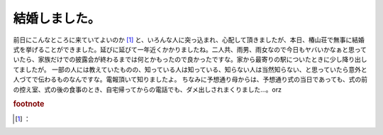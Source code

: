 ﻿結婚しました。
##############


前日にこんなところに来ていてよいのか [#]_ と、いろんな人に突っ込まれ、心配して頂きましたが、本日、椿山荘で無事に結婚式を挙げることができました。延びに延びて一年近くかかりましたね。二人共、雨男、雨女なので今日もヤバいかなぁと思っていたら、家族だけでの披露会が終わるまでは何とかもったので良かったですな。家から最寄りの駅についたときに少し降り出してましたが。
一部の人には教えていたものの、知っている人は知っている、知らない人は当然知らない、と思っていたら意外と人づてで伝わるものなんですな。電報頂いて知りましたよ。
ちなみに予想通り母からは、予想通り式の当日であっても、式の前の控え室、式の後の食事のとき、自宅帰ってからの電話でも、ダメ出しされまくりました…。orz


.. rubric:: footnote

.. [#] ：



.. author:: mkouhei
.. categories:: 生活, 
.. tags::



